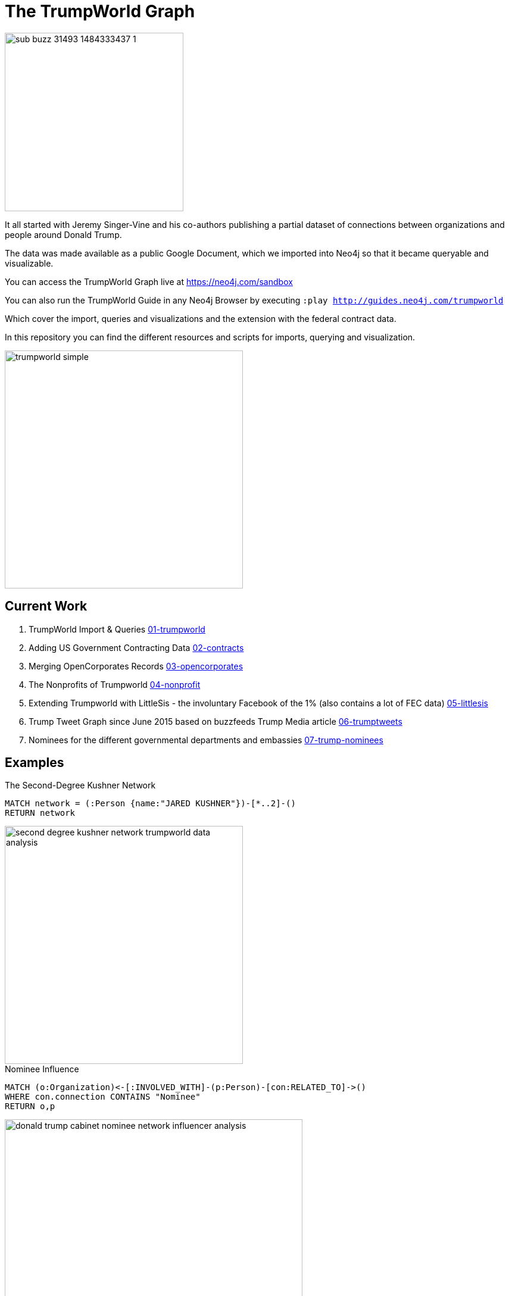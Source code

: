 = The TrumpWorld Graph

image::https://img.buzzfeed.com/buzzfeed-static/static/2017-01/13/13/asset/buzzfeed-prod-fastlane-01/sub-buzz-31493-1484333437-1.jpg?no-auto[float=right,width=300]

It all started with Jeremy Singer-Vine and his co-authors publishing a partial dataset of connections between organizations and people around Donald Trump.

The data was made available as a public Google Document, which we imported into Neo4j so that it became queryable and visualizable.

You can access the TrumpWorld Graph live at https://neo4j.com/sandbox

You can also run the TrumpWorld Guide in any Neo4j Browser by executing `:play http://guides.neo4j.com/trumpworld`

Which cover the import, queries and visualizations and the extension with the federal contract data.

In this repository you can find the different resources and scripts for imports, querying and visualization.

image::img/trumpworld-simple.jpg[width=400]

== Current Work

1. TrumpWorld Import & Queries link:01-trumpworld[]
2. Adding US Government Contracting Data link:02-contracts[]
3. Merging OpenCorporates Records link:03-opencorporates[]
4. The Nonprofits of Trumpworld link:04-nonprofit[]
5. Extending Trumpworld with LittleSis - the involuntary Facebook of the 1% (also contains a lot of FEC data) link:05-littlesis[]
6. Trump Tweet Graph since June 2015 based on buzzfeeds Trump Media article link:06-trumptweets[]
7. Nominees for the different governmental departments and embassies link:07-trump-nominees[]

== Examples

.The Second-Degree Kushner Network
[source,cypher]
----
MATCH network = (:Person {name:"JARED KUSHNER"})-[*..2]-()
RETURN network
----

image::img/second-degree-kushner-network-trumpworld-data-analysis.png[width=400]

.Nominee Influence
[source,cypher]
----
MATCH (o:Organization)<-[:INVOLVED_WITH]-(p:Person)-[con:RELATED_TO]->()
WHERE con.connection CONTAINS "Nominee"
RETURN o,p
----

image::img/donald-trump-cabinet-nominee-network-influencer-analysis.jpg[width=500]

== Publications

* https://www.buzzfeed.com/johntemplon/help-us-map-trumpworld?utm_term=.kd5QM0z1q#.ekLzoZ316[Buzzfeed article "Help us map TrumpWorld"]
* https://neo4j.com/blog/buzzfeed-trumpworld-dataset-neo4j/[Trumpworld Graph in Neo4j] Blog Post by Michael Hunger
* http://www.lyonwj.com/2017/01/30/trumpworld-us-contracting-data-neo4j/[Adding US Government Contracting Data - USASpending.gov] Blog Post by William Lyon
* http://bit.ly/trumpworld[TrumpWorld Database Instance] (username/pwd - trumpworld/trumpworld)
* https://drive.google.com/open?id=0Bxha9_Bo1y5VTmQ0SlRsbWNka28[Presentation Trumpworld]
* http://trump.kimalbrecht.com[TrumpWorld Graph Visualization] by Kim Albrecht https://www.fastcodesign.com/3067700/infographic-of-the-day/holy-crap-this-map-of-trumps-business-network-is-terrifying[FastCo], https://www.wired.com/2017/01/kim-albrecht-trump-data-viz/[Wired]

* http://portal.graphgist.org/graph_gists/3b255f1d-509a-4b1c-b8e5-1442efdd036d/[GraphGist TrumpWorld Simple]
* http://portal.graphgist.org/graph_gists/834c8437-f713-420d-8c0b-979a2d067485[GraphGist TrumpWorld Advanced] (needs APOC procedures installed)
* Run GraphGists as browser guides: `:play http://portal.graphgist.org/graph_gists/trumpworld-graph/graph_guide`

* http://www.slideshare.net/lyonwj/finding-insights-in-connected-data-using-graph-databases-in-journalism[NICAR Presentation: Finding Insights In Connected Data: Using Graph Databases In Journalism]
* https://github.com/bkeepers/stop-trump[Stop Trump Repository]


== Next Steps

Collaborate with Brown University, ProPublica, ICIJ, OCCRP, and others to enrich the dataset and find new insights.


== DataSources to Integrate

* http://CitizenAudit.org
* http://www.fec.gov/finance/disclosure/ftpdet.shtml#a2015_2016
* http://campaign-finance.org/
* http://littlesis.org
* https://opencorporates.com/corporate_groupings/Donald+Trump[http://OpenCorporates.com]
* http://USASpending.gov
* https://docs.google.com/spreadsheets/d/1Z5Vo5pbvxKJ5XpfALZXvCzW26Cl4we3OaN73K9Ae5Ss/edit[BuzzFeed Google Doc]
* http://fullcontact.com API
* https://www.govtrack.us/
* https://propublica.github.io/congress-api-docs/


////
Betsy DeVos’s brother, Erik Prince, founded Blackwater, the mercenary outfit that, among other things, helped destabilize Iraq by firing into a crowd of civilians
https://www.nytimes.com/2017/01/20/opinion/donald-the-unready.html

https://twitter.com/funder/status/822663591610511361

https://twitter.com/kenvogel/status/826627157283766272
Trump's campaign paid his companies another $204k after his Election Day victory, according to an @FEC report filed this evening. https://pbs.twimg.com/media/C3jE8ueVYAAPDTA.jpg

https://twitter.com/Khanoisseur/status/822392019649560576

Trump influence graphs
https://www.nytimes.com/interactive/2017/01/20/us/politics/100000004884201.mobile.html

https://www.washingtonpost.com/politics/documents-confirm-trump-still-benefiting-from-his-business/2017/02/04/848fdd5a-eae0-11e6-bf6f-301b6b443624_story.html?utm_term=.772f1af163a7

https://www.washingtonpost.com/news/acts-of-faith/wp/2017/02/02/trump-said-hell-totally-destroy-the-johnson-amendment-what-is-it-and-why-do-people-care/

http://www.politico.com/story/2017/02/trump-campaign-paid-trump-business-234489

https://twitter.com/alt_doj/status/826649154860363777
POTUS started a new company in Florida with Eric on 1/3/17

https://www.theatlantic.com/business/archive/2017/02/trump-family-travel/515874
https://www.theatlantic.com/business/archive/2017/02/donald-trump-conflicts-of-interests/508382/
https://www.propublica.org/article/trump-promised-to-resign-from-his-companies-but-no-record-hes-done-so
https://www.propublica.org/article/ivanka-trump-promised-to-resign-from-family-business-hasnt-filed-paperwork
https://mobile.nytimes.com/2017/02/03/us/politics/donald-trump-business.html
https://www.nytimes.com/2017/02/07/opinion/tom-price-dr-personal-enrichment.html
https://www.washingtonpost.com/news/powerpost/paloma/daily-202/2017/02/15/daily-202-it-s-bigger-than-flynn-new-russia-revelations-widen-trump-s-credibility-gap/58a3c5b9e9b69b1406c75cb4/?tid=hybrid_experimentrandom_1_na&utm_term=.3b7a85c47549

The Times reports that one of the advisers is Paul Manafort, who was Trump’s campaign chairman for several months last year and previously worked as a consultant in Ukraine for a politician backed by the Kremlin
> The F.B.I. has closely examined at least three other people close to Mr. Trump, although it is unclear if their calls were intercepted. They are Carter Page, a businessman and former foreign policy adviser to the campaign; Roger Stone, a longtime Republican operative; and Mr. Flynn.”

[02:14]  
>>>Senior Obama administration officials said they felt so uncertain about the nature of the Flynn-Kislyak relationship that they took it upon themselves to scale back what they told Flynn and others on his incoming national security team, particularly on sensitive matters related to Russia. … ‘We did decide to not share with them certain things about Russia,’ a former senior Obama administration official said. ‘We just thought, who knew? Would that information be safe?’ … Susan E. Rice, Obama’s national security adviser, did not give Flynn advance notice of the sanctions that the White House planned to impose on Russia over its meddling in the election. Instead, Denis McDonough, who at the time was Obama’s chief of staff, waited until the sanctions were announced to inform his Trump counterpart…”


https://twitter.com/SenWarren/status/832378200151977985
A few hours ago, a judge in OK ordered the release of thousands of emails on @EPA nominee Scott Pruitt's relationship with Big Oil.


////

== Visualizations

image::img/trumpworld-graph-data-model.jpg[width=400]

image::img/trumpworld.jpg[width=500]

image::img/trumpworld-full-annotated.jpg[width=500]

image::img/trump-banks.png[width=400]

image::img/trump-putin.jpg[width=400]

image::img/trump-virtual-map-properties.jpg[width=400]

image::img/trumpworld-dataset-lev-leviev-roma-downey-shortest-path-1024x486.jpg[width=400]

image::img/trump-org-fan-out.jpg[width=400]

image::img/trump-fan-out-more.jpg[width=400]

image::img/trump-organizations.jpg[width=400]

image::img/trumpworld-simple-banks.jpg[width=400]

image::img/trumpworld-simple-kushner.jpg[width=400]

image::img/trumpworld-simple-no-trump.jpg[width=400]

image::img/trumpworld-simple.jpg[width=400]

image::img/trumpworld-without-trump.jpg[width=400]

image::img/trumpworld-russia-2.jpg[width=400]

image::img/trumpworld-russia.jpg[width=400]

image::img/trump-highly-connected.jpg[width=400]

image::img/trump-virtual-map-properties.jpg[width=400]
